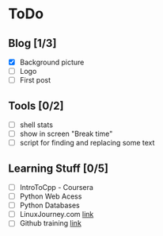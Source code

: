 * ToDo
** Blog [1/3]
 - [X] Background picture
 - [ ] Logo
 - [ ] First post
** Tools [0/2]
 - [ ] shell stats
 - [ ] show in screen "Break time"
 - [ ] script for finding and replacing some text
** Learning Stuff [0/5]
 - [ ] IntroToCpp - Coursera
 - [ ] Python Web Acess
 - [ ] Python Databases
 - [ ] LinuxJourney.com [[https://linuxjourney.com][link]]
 - [ ] Github training [[https://services.github.com/training/][link]]
